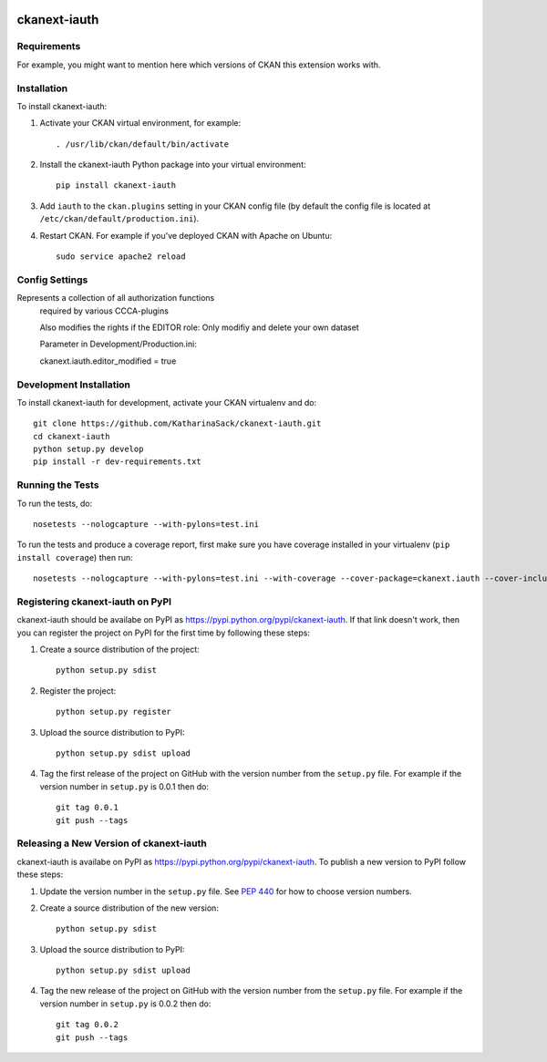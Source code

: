.. You should enable this project on travis-ci.org and coveralls.io to make
   these badges work. The necessary Travis and Coverage config files have been
   generated for you.

.. image:: https://travis-ci.org/KatharinaSack/ckanext-iauth.svg?branch=master
    :target: https://travis-ci.org/KatharinaSack/ckanext-iauth

.. image:: https://coveralls.io/repos/KatharinaSack/ckanext-iauth/badge.svg
  :target: https://coveralls.io/r/KatharinaSack/ckanext-iauth

.. image:: https://pypip.in/download/ckanext-iauth/badge.svg
    :target: https://pypi.python.org/pypi//ckanext-iauth/
    :alt: Downloads

.. image:: https://pypip.in/version/ckanext-iauth/badge.svg
    :target: https://pypi.python.org/pypi/ckanext-iauth/
    :alt: Latest Version

.. image:: https://pypip.in/py_versions/ckanext-iauth/badge.svg
    :target: https://pypi.python.org/pypi/ckanext-iauth/
    :alt: Supported Python versions

.. image:: https://pypip.in/status/ckanext-iauth/badge.svg
    :target: https://pypi.python.org/pypi/ckanext-iauth/
    :alt: Development Status

.. image:: https://pypip.in/license/ckanext-iauth/badge.svg
    :target: https://pypi.python.org/pypi/ckanext-iauth/
    :alt: License

=============
ckanext-iauth
=============

.. Represents a collection of all authorization functions
   required by various CCCA-plugins

   Also modifies the rights if the EDITOR role:
   Only modifiy and delete your own dataset

   Private datasets are private: Only owner (and Admins) can see private datasets

   Also: Members of special_org are only allowed to create subsets or provide resource links

   Parameter in Development/Production.ini:

   ckanext.iauth.editor_modified = true
   ckanext.iauth.special_org = ccca-extern




------------
Requirements
------------

For example, you might want to mention here which versions of CKAN this
extension works with.


------------
Installation
------------

.. Add any additional install steps to the list below.
   For example installing any non-Python dependencies or adding any required
   config settings.

To install ckanext-iauth:

1. Activate your CKAN virtual environment, for example::

     . /usr/lib/ckan/default/bin/activate

2. Install the ckanext-iauth Python package into your virtual environment::

     pip install ckanext-iauth

3. Add ``iauth`` to the ``ckan.plugins`` setting in your CKAN
   config file (by default the config file is located at
   ``/etc/ckan/default/production.ini``).

4. Restart CKAN. For example if you've deployed CKAN with Apache on Ubuntu::

     sudo service apache2 reload


---------------
Config Settings
---------------

Represents a collection of all authorization functions
   required by various CCCA-plugins

   Also modifies the rights if the EDITOR role:
   Only modifiy and delete your own dataset

   Parameter in Development/Production.ini:

   ckanext.iauth.editor_modified = true



------------------------
Development Installation
------------------------

To install ckanext-iauth for development, activate your CKAN virtualenv and
do::

    git clone https://github.com/KatharinaSack/ckanext-iauth.git
    cd ckanext-iauth
    python setup.py develop
    pip install -r dev-requirements.txt


-----------------
Running the Tests
-----------------

To run the tests, do::

    nosetests --nologcapture --with-pylons=test.ini

To run the tests and produce a coverage report, first make sure you have
coverage installed in your virtualenv (``pip install coverage``) then run::

    nosetests --nologcapture --with-pylons=test.ini --with-coverage --cover-package=ckanext.iauth --cover-inclusive --cover-erase --cover-tests


---------------------------------
Registering ckanext-iauth on PyPI
---------------------------------

ckanext-iauth should be availabe on PyPI as
https://pypi.python.org/pypi/ckanext-iauth. If that link doesn't work, then
you can register the project on PyPI for the first time by following these
steps:

1. Create a source distribution of the project::

     python setup.py sdist

2. Register the project::

     python setup.py register

3. Upload the source distribution to PyPI::

     python setup.py sdist upload

4. Tag the first release of the project on GitHub with the version number from
   the ``setup.py`` file. For example if the version number in ``setup.py`` is
   0.0.1 then do::

       git tag 0.0.1
       git push --tags


----------------------------------------
Releasing a New Version of ckanext-iauth
----------------------------------------

ckanext-iauth is availabe on PyPI as https://pypi.python.org/pypi/ckanext-iauth.
To publish a new version to PyPI follow these steps:

1. Update the version number in the ``setup.py`` file.
   See `PEP 440 <http://legacy.python.org/dev/peps/pep-0440/#public-version-identifiers>`_
   for how to choose version numbers.

2. Create a source distribution of the new version::

     python setup.py sdist

3. Upload the source distribution to PyPI::

     python setup.py sdist upload

4. Tag the new release of the project on GitHub with the version number from
   the ``setup.py`` file. For example if the version number in ``setup.py`` is
   0.0.2 then do::

       git tag 0.0.2
       git push --tags
